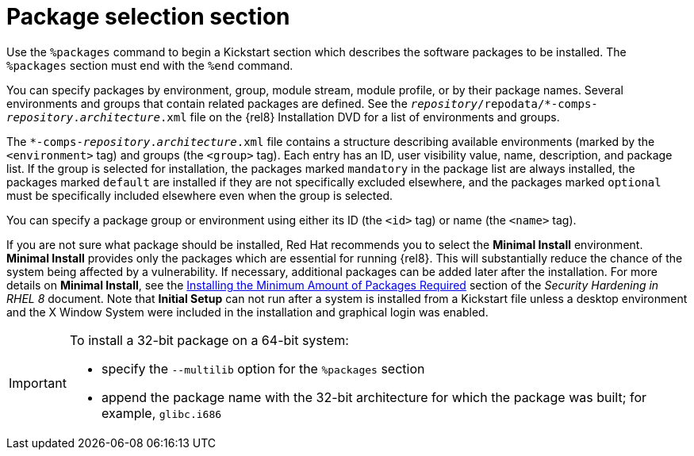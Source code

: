 [id="package-selection-section_{context}"]
= Package selection section

Use the `%packages` command to begin a Kickstart section which describes the software packages to be installed. The `%packages` section must end with the `%end` command.

You can specify packages by environment, group, module stream, module profile, or by their package names. Several environments and groups that contain related packages are defined. See the [filename]`__repository__/repodata/*-comps-__repository__.__architecture__.xml` file on the {rel8} Installation DVD for a list of environments and groups.

The [filename]`*-comps-__repository__.__architecture__.xml` file contains a structure describing available environments (marked by the `<environment>` tag) and groups (the `<group>` tag). Each entry has an ID, user visibility value, name, description, and package list. If the group is selected for installation, the packages marked `mandatory` in the package list are always installed, the packages marked `default` are installed if they are not specifically excluded elsewhere, and the packages marked `optional` must be specifically included elsewhere even when the group is selected.

You can specify a package group or environment using either its ID (the `<id>` tag) or name (the `<name>` tag).

If you are not sure what package should be installed, Red Hat recommends you to select the [GUI]*Minimal Install* environment. [GUI]*Minimal Install* provides only the packages which are essential for running {rel8}. This will substantially reduce the chance of the system being affected by a vulnerability. If necessary, additional packages can be added later after the installation. For more details on [GUI]*Minimal Install*, see the link:https://access.redhat.com/documentation/en-us/red_hat_enterprise_linux/8/html/security_hardening/assembly_securing-rhel-during-installation-security-hardening#Minimal_install_configuring-and-managing-security[Installing the Minimum Amount of Packages Required] section of the _Security Hardening in RHEL 8_ document. Note that [GUI]*Initial Setup* can not run after a system is installed from a Kickstart file unless a desktop environment and the X Window System were included in the installation and graphical login was enabled.

[IMPORTANT]
====
To install a 32-bit package on a 64-bit system:

* specify the [option]`--multilib` option for the `%packages` section
* append the package name with the 32-bit architecture for which the package was built; for example, `glibc.i686`
====

